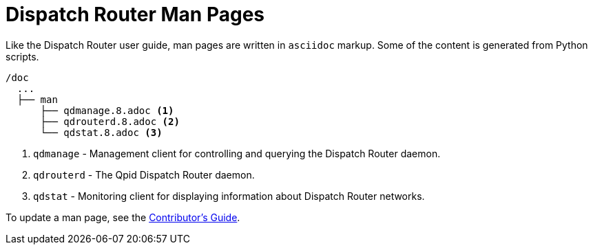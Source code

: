 
= Dispatch Router Man Pages

Like the Dispatch Router user guide, man pages are written in `asciidoc` markup. Some of the content is generated from Python scripts. 

[source,bash,options="nowrap",subs="+quotes"]
----
/doc
  ...
  ├── man
      ├── qdmanage.8.adoc <1>
      ├── qdrouterd.8.adoc <2>
      └── qdstat.8.adoc <3>
----
<1> `qdmanage` - Management client for controlling and querying the Dispatch Router daemon.
<2> `qdrouterd` - The Qpid Dispatch Router daemon.
<3> `qdstat` - Monitoring client for displaying information about Dispatch Router networks.

To update a man page, see the link:contrib-guide.adoc[Contributor's Guide].
